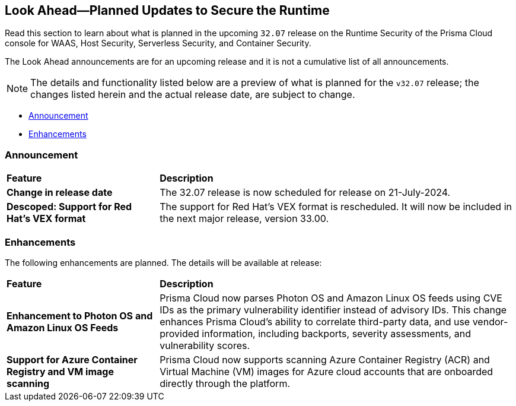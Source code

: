 == Look Ahead—Planned Updates to Secure the Runtime

//Review changes planned in the next Prisma Cloud release to ensure the security of your runtime.

//(Edited in the month of Feb 20 as per Manu's suggestion)There are no previews or look ahead announcements for the upcoming `32.03` release. Details on the updates included in the `32.03` release will be shared in the release notes that accompany the release.

//The following text is a revert to the old content.

Read this section to learn about what is planned in the upcoming `32.07` release on the Runtime Security of the Prisma Cloud console for WAAS, Host Security, Serverless Security, and Container Security.

The Look Ahead announcements are for an upcoming release and it is not a cumulative list of all announcements.

// Currently, there are no previews or announcements for updates.

[NOTE]
====
The details and functionality listed below are a preview of what is planned for the `v32.07` release; the changes listed herein and the actual release date, are subject to change.
====


// * <<defender-upgrade>>
// * <<new-ips-for-runtime>>
* <<announcement>>
* <<enhancements>>
//* <<api-changes>>
// * <<deprecation-notices>>
// * <<eos-notices>>
// * <<addressed-issues>>


// [#new-ips-for-runtime]
// === New IPs for Runtime Security


//[cols="40%a,30%a,30%a"]
//|===

//|===


[#announcement]
=== Announcement

[cols="30%a,70%a"]
|===
|*Feature*
|*Description*

|*Change in release date*
|The 32.07 release is now scheduled for release on 21-July-2024.
 
|*Descoped: Support for Red Hat’s VEX format*
|The support for Red Hat’s VEX format is rescheduled. It will now be included in the next major release, version 33.00.

|===

[#enhancements]
=== Enhancements

The following enhancements are planned. The details will be available at release:

[cols="30%a,70%a"]
|===
|*Feature*
|*Description*

// https://redlock.atlassian.net/browse/CWP-59337
//|*Support for Red Hat's VEX format*
//|Starting with Version 32, Update 7, Prisma Cloud will adopt the new Vulnerability Exploitability eXchange (VEX) format for reporting Red Hat vulnerabilities. Red Hat will transition from the OVAL format to VEX by the end of 2024. 
//As a result of the new VEX format, Prisma Cloud's vulnerability detection and reporting behavior too will change. Beginning with Update 7, Prisma Cloud will report Red Hat vulnerabilities exclusively based on the source package.
//Customers must upgrade their Defender and console to the latest version to maintain a comprehensive view of Red Hat vulnerabilities under the new VEX format.
//The following screenshot shows the new reporting format.  
//image::vex-format-reporting.png[width=400]
//The vulnerabilities will be reported only for the glibc package, with references to its usage in glibc-devel, glibc-common, and glibc-headers. 
//Older Defenders on both the self-hosted and SaaS versions will experience a gap in reporting Red Hat vulnerabilities, because they do not extract the source packages for sub-projects. They will not report this vulnerability unless the sub-project name matches the source package name exactly, which is not common.
//In addition, the older consoles on the self-hosted version will no longer adjust the RH severity and CVSS scores, as the new RH data format is handled differently and only supported in Update 7 Console versions.

// https://redlock.atlassian.net/browse/CWP-59772

|*Enhancement to Photon OS and Amazon Linux OS Feeds*

|Prisma Cloud now parses Photon OS and Amazon Linux OS feeds using CVE IDs as the primary vulnerability identifier instead of advisory IDs. This change enhances Prisma Cloud’s ability to correlate third-party data, and use vendor-provided information, including backports, severity assessments, and vulnerability scores.

// https://redlock.atlassian.net/browse/CWP-57626

|*Support for Azure Container Registry and VM image scanning*

|Prisma Cloud now supports scanning Azure Container Registry (ACR) and Virtual Machine (VM) images for Azure cloud accounts that are onboarded directly through the platform.

|===

// [#deprecation-notices]
// === Deprecation Notices
// [cols="30%a,70%a"]
// |===

// |===

//[#api-changes]
//=== API Changes

//[cols="30%a,70%a"]
//|===
//|*Change*
//|*Description*

// https://redlock.atlassian.net/browse/CWP-57289

//|*Remove hostname from registry progress response*

//|The response of the https://pan.dev/prisma-cloud/api/cwpp/get-registry-progress/[View Registry Scan Progress] API has the following changes:

//    * A new `specScanStartTime` field is added

//   * The existing `discovery` and `imageScan` properties have been modified to:

//            ** Include a new `type` field

//            ** Remove the `hostname` and `scanTime` fields

// https://redlock.atlassian.net/browse/CWP-58306

//|*Component documentation for API address resolving method for cluster name*

//|A new optional field `clusterNameResolvingMethod` will be added to the following APIs:

//* https://pan.dev/compute/api/post-defenders-daemonset-yaml/[Generate Daemonset Deployment YAML File]

//* https://pan.dev/compute/api/post-defenders-helm-twistlock-defender-helm-tar-gz/[Generate a Helm Deployment Chart for Defender]

//The permissible values for this field are `default`, `manual`, or `api-server` to support various offerings to resolve K8s Cluster names.  

//|===

// [#eos-notices]
// === End of Support Notices
// |===

// |===


// [#addressed-issues]
// === Addressed Issues

//[cols="30%a,70%a"]

// |===


// |===

